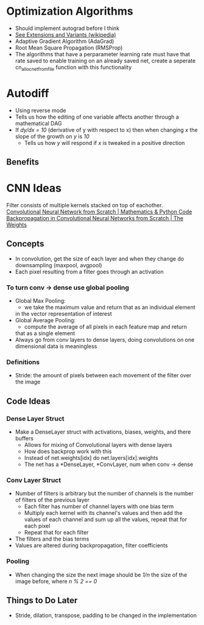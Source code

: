 * Optimization Algorithms
- Should implement autograd before I think
- [[https://en.wikipedia.org/wiki/Stochastic_gradient_descent][See Extensions and Variants (wikipedia)]]
- Adaptive Gradient Algorithm (AdaGrad)
- Root Mean Square Propagation (RMSProp)
- The algorithms that have a perparameter learning rate must have that rate
  saved to enable training on an already saved net, create a seperate
  cn_alloc_net_from_file function with this functionality
* Autodiff
- Using reverse mode
- Tells us how the editing of one variable affects another through a mathematical DAG
- If /dy/dx = 10/ (derivative of y with respect to x) then when changing /x/ the slope of the growth on /y/ is /10/
  - Tells us how /y/ will respond if /x/ is tweaked in a positive direction
** Benefits
* CNN Ideas
Filter consists of multiple kernels stacked on top of eachother.
[[https://www.youtube.com/watch?v=Lakz2MoHy6o][Convolutional Neural Network from Scratch | Mathematics & Python Code]]
[[https://www.youtube.com/watch?v=z9hJzduHToc&t=2s][Backpropagation in Convolutional Neural Networks from Scratch | The Weights]]
** Concepts
- In convolution, get the size of each layer and when they change do
  downsampling (maxpool, avgpool)
- Each pixel resulting from a filter goes through an activation
*** To turn conv -> dense use global pooling
  - Global Max Pooling:
    - we take the maximum value and return that as an individual element
    in the vector representation of interest
  - Global Average Pooling:
    - compute the average of all pixels in each feature map and return
    that as a single element
  - Always go from conv layers to dense layers, doing convolutions on one dimensional data is meaningless
*** Definitions
- Stride: the amount of pixels between each movement of the filter over the image
** Code Ideas
*** Dense Layer Struct
- Make a DenseLayer struct with activations, biases, weights, and there
  buffers
  - Allows for mixing of Convolutional layers with dense layers
  - How does backprop work with this
  - Instead of net.weights[idx] do net.layers[idx].weights
  - The net has a *DenseLayer, *ConvLayer, num when conv -> dense
*** Conv Layer Struct
- Number of filters is arbitrary but the number of channels is the number of filters of the previous layer
  - Each filter has number of channel layers with one bias term
  - Multiply each kernel with its channel's values and then add the values of each channel and sum up all the values, repeat that for each pixel
  - Repeat that for each filter
- The filters and the bias terms
- Values are altered during backpropagation, filter coefficients
*** Pooling
- When changing the size the next image should be /1/n/ the size of the image before, where /n % 2 == 0/
** Things to Do Later
- Stride, dilation, transpose, padding to be changed in the implementation
